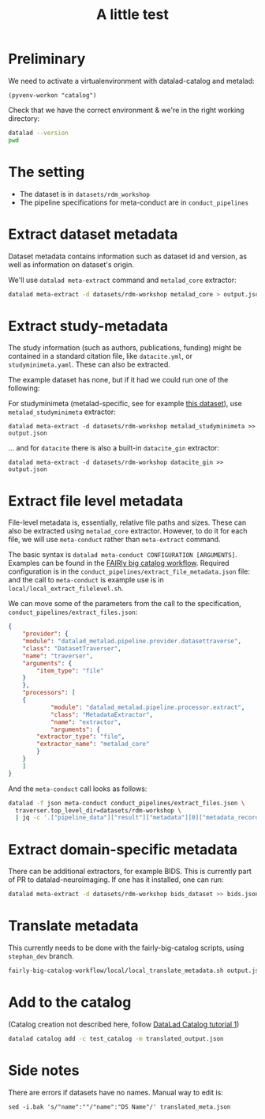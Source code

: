 #+title: A little test

* Preliminary

We need to activate a virtualenvironment with datalad-catalog and metalad:

#+begin_src elisp :results none :session catalog
  (pyvenv-workon "catalog")
#+end_src

Check that we have the correct environment & we're in the right working directory:

#+begin_src sh :results output :session catalog
datalad --version
pwd
#+end_src

#+RESULTS:
: 
: datalad 0.16.6
: /home/mszczepanik/Documents/test-catalog

* The setting

- The dataset is in =datasets/rdm_workshop=
- The pipeline specifications for meta-conduct are in =conduct_pipelines=

* Extract dataset metadata

Dataset metadata contains information such as dataset id and version, as well as information on dataset's origin.

We'll use =datalad meta-extract= command and =metalad_core= extractor:

#+begin_src sh :results output :session catalog
  datalad meta-extract -d datasets/rdm-workshop metalad_core > output.json
#+end_src

#+RESULTS:
: [INFO] Start core metadata extraction from Dataset(/home/mszczepanik/Documents/test-catalog/datasets/rdm-workshop) 
: [INFO] Extracted core metadata from /home/mszczepanik/Documents/test-catalog/datasets/rdm-workshop 
: [INFO] Finished core metadata extraction from Dataset(/home/mszczepanik/Documents/test-catalog/datasets/rdm-workshop)

* Extract study-metadata

The study information (such as authors, publications, funding) might be contained in a standard citation file,
like =datacite.yml=, or =studyminimeta.yaml=. These can also be extracted.

The example dataset has none, but if it had we could run one of the following:

For studyminimeta (metalad-specific, see for example [[https://github.com/jsheunis/Simulating-SNN-cost-with-GeNN-NEST][this dataset]]), use =metalad_studyminimeta= extractor:

#+begin_src
  datalad meta-extract -d datasets/rdm-workshop metalad_studyminimeta >> output.json
#+end_src

... and for =datacite= there is also a built-in =datacite_gin= extractor:

#+begin_src
  datalad meta-extract -d datasets/rdm-workshop datacite_gin >> output.json
#+end_src

* Extract file level metadata

File-level metadata is, essentially, relative file paths and sizes.
These can also be extracted using =metalad_core= extractor.
However, to do it for each file, we will use =meta-conduct= rather than =meta-extract= command.

The basic syntax is =datalad meta-conduct CONFIGURATION [ARGUMENTS]=.
Examples can be found in the [[https://github.com/jsheunis/fairly-big-catalog-workflow][FAIRly big catalog workflow]].
Required configuration is in the =conduct_pipelines/extract_file_metadata.json= file:
and the call to =meta-conduct= is  example use is in =local/local_extract_filelevel.sh=.

We can move some of the parameters from the call to the specification, =conduct_pipelines/extract_files.json=:

#+begin_src json
{
    "provider": {
	"module": "datalad_metalad.pipeline.provider.datasettraverse",
	"class": "DatasetTraverser",
	"name": "traverser",
	"arguments": {
	    "item_type": "file"
	}
    },
    "processors": [
	{
            "module": "datalad_metalad.pipeline.processor.extract",
            "class": "MetadataExtractor",
            "name": "extractor",
            "arguments": {
		"extractor_type": "file",
		"extractor_name": "metalad_core"
	    }
	}
    ]
}
#+end_src

And the =meta-conduct= call looks as follows:

#+begin_src sh :results value verbatim :session catalog
  datalad -f json meta-conduct conduct_pipelines/extract_files.json \
    traverser.top_level_dir=datasets/rdm-workshop \
    | jq -c '.["pipeline_data"]["result"]["metadata"][0]["metadata_record"]' >> output.json
#+end_src

#+RESULTS:
#+begin_example

> [INFO] Start core metadata extraction from Dataset(/home/mszczepanik/Documents/test-catalog/datasets/rdm-workshop) 
[INFO] Extracted core metadata from /home/mszczepanik/Documents/test-catalog/datasets/rdm-workshop/README.md 
[INFO] Finished core metadata extraction from Dataset(/home/mszczepanik/Documents/test-catalog/datasets/rdm-workshop) 
[INFO] Start core metadata extraction from Dataset(/home/mszczepanik/Documents/test-catalog/datasets/rdm-workshop) 
[INFO] Start core metadata extraction from Dataset(/home/mszczepanik/Documents/test-catalog/datasets/rdm-workshop) 
[INFO] Start core metadata extraction from Dataset(/home/mszczepanik/Documents/test-catalog/datasets/rdm-workshop) 
[INFO] Extracted core metadata from /home/mszczepanik/Documents/test-catalog/datasets/rdm-workshop/inputs/images/chinstrap_01.yaml 
[INFO] Finished core metadata extraction from Dataset(/home/mszczepanik/Documents/test-catalog/datasets/rdm-workshop) 
[INFO] Start core metadata extraction from Dataset(/home/mszczepanik/Documents/test-catalog/datasets/rdm-workshop) 
[INFO] Extracted core metadata from /home/mszczepanik/Documents/test-catalog/datasets/rdm-workshop/inputs/images/chinstrap_02.jpg 
[INFO] Finished core metadata extraction from Dataset(/home/mszczepanik/Documents/test-catalog/datasets/rdm-workshop) 
[INFO] Extracted core metadata from /home/mszczepanik/Documents/test-catalog/datasets/rdm-workshop/inputs/images/chinstrap_01.jpg 
[INFO] Finished core metadata extraction from Dataset(/home/mszczepanik/Documents/test-catalog/datasets/rdm-workshop) 
[INFO] Extracted core metadata from /home/mszczepanik/Documents/test-catalog/datasets/rdm-workshop/code/greyscale.py 
[INFO] Finished core metadata extraction from Dataset(/home/mszczepanik/Documents/test-catalog/datasets/rdm-workshop) 
[INFO] Start core metadata extraction from Dataset(/home/mszczepanik/Documents/test-catalog/datasets/rdm-workshop) 
[INFO] Extracted core metadata from /home/mszczepanik/Documents/test-catalog/datasets/rdm-workshop/outputs/images_greyscale/chinstrap_01_grey.jpg 
[INFO] Finished core metadata extraction from Dataset(/home/mszczepanik/Documents/test-catalog/datasets/rdm-workshop) 
[INFO] Start core metadata extraction from Dataset(/home/mszczepanik/Documents/test-catalog/datasets/rdm-workshop) 
[INFO] Start core metadata extraction from Dataset(/home/mszczepanik/Documents/test-catalog/datasets/rdm-workshop) 
[INFO] Extracted core metadata from /home/mszczepanik/Documents/test-catalog/datasets/rdm-workshop/outputs/images_greyscale/chinstrap_02_grey.jpg 
[INFO] Finished core metadata extraction from Dataset(/home/mszczepanik/Documents/test-catalog/datasets/rdm-workshop) 
[INFO] Extracted core metadata from /home/mszczepanik/Documents/test-catalog/datasets/rdm-workshop/inputs/images/chinstrap_02.yaml 
[INFO] Finished core metadata extraction from Dataset(/home/mszczepanik/Documents/test-catalog/datasets/rdm-workshop)
#+end_example

* Extract domain-specific metadata

There can be additional extractors, for example BIDS.
This is currently part of PR to datalad-neuroimaging.
If one has it installed, one can run:

#+begin_src sh :results value verbatim :session catalog
  datalad meta-extract -d datasets/rdm-workshop bids_dataset >> bids.json
#+end_src

#+RESULTS:
: [ERROR] ExtractorNotFoundError(Requested metadata extractor 'bids_dataset' not available) (ExtractorNotFoundError) 
: usage: datalad meta-extract [-h] [-d DATASET] [-c CONTEXT] [--get-context] [--version]
:                             EXTRACTOR_NAME [FILE] [EXTRACTOR_ARGUMENTS ...]

* Translate metadata

This currently needs to be done with the fairly-big-catalog scripts, using =stephan_dev= branch.

#+begin_src sh :results value verbatim :session catalog
  fairly-big-catalog-workflow/local/local_translate_metadata.sh output.json translated_output.json
#+end_src

#+RESULTS:
: Translating line 1:
: Translating line 2:
: Translating line 3:
: Translating line 4:
: Translating line 5:
: Translating line 6:
: Translating line 7:
: Translating line 8:
: Translating line 9:

* Add to the catalog

(Catalog creation not described here, follow [[https://github.com/datalad/tutorials/tree/master/notebooks/catalog_tutorials][DataLad Catalog tutorial 1]])

#+begin_src sh :session catalog
  datalad catalog add -c test_catalog -m translated_output.json
#+end_src

#+RESULTS:
: [1;1mcatalog add[0m([1;32mok[0m): /home/mszczepanik/Documents/test-catalog [Metadata items successfully added to catalog]


* Side notes
There are errors if datasets have no names.
Manual way to edit is:
#+begin_src
sed -i.bak 's/"name":""/"name":"DS Name"/' translated_meta.json
#+end_src
